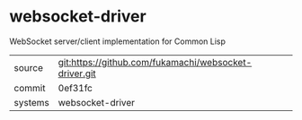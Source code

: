 * websocket-driver

WebSocket server/client implementation for Common Lisp

|---------+-------------------------------------------------------|
| source  | git:https://github.com/fukamachi/websocket-driver.git |
| commit  | 0ef31fc                                               |
| systems | websocket-driver                                      |
|---------+-------------------------------------------------------|
